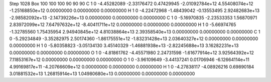 Step 1028
Box   100 100 100  90 90 90
C    	1    	0    	    -4.45282089	    -2.33176472	     0.47429945	    -2.01092784e+12	     4.55408074e+12	    -1.25168850e+12	     0.00000000	     0.00000000	     0.00000000
H    	1    	0    	    -4.22472968	    -1.48439042	    -0.13553495	     2.92482683e+13	    -2.98582092e+13	    -2.14739226e+13	     0.00000000	     0.00000000	     0.00000000
C    	1    	0    	    -5.16970835	    -2.23533353	     1.56870971	     2.83972099e+12	     7.64797632e+12	    -8.40411711e+12	     0.00000000	     0.00000000	     0.00000000
H    	1    	0    	    -5.66974765	    -1.32785560	     1.75435954	     2.94940845e+12	     4.81038864e+13	     2.39358540e+13	     0.00000000	     0.00000000	     0.00000000
C    	1    	0    	    -5.29234849	    -3.35282975	     2.50174360	    -1.86175551e+12	    -1.83231428e+13	     2.03640327e+12	     0.00000000	     0.00000000	     0.00000000
H    	1    	0    	    -5.80358823	    -3.05134130	     3.45140329	    -1.46881938e+13	    -2.82245688e+13	     3.16282231e+13	     0.00000000	     0.00000000	     0.00000000
O    	1    	0    	    -4.81861762	    -4.45571980	     2.24731598	    -1.61677914e+12	     3.92564392e+12	     7.11853167e+12	     0.00000000	     0.00000000	     0.00000000
O    	1    	0    	    -3.96109649	    -3.44137241	     0.01706946	    -6.12664114e+11	     4.99169817e+11	    -4.20766609e+12	     0.00000000	     0.00000000	     0.00000000
H    	1    	0    	    -4.27838117	    -4.08926216	     0.69890184	     3.01881532e+13	     1.26815914e+13	     1.04980680e+13	     0.00000000	     0.00000000	     0.00000000
